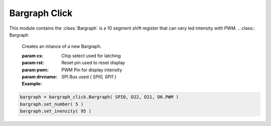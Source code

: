 .. module:: bargraph

*********
Bargraph Click
*********

This module contains the :class:`Bargraph` is a 10 segment shift register 
that can vary led intensity with PWM.
.. class:: Bargraph

    Creates an intance of a new Bargraph.

    :param cs: Chip select used for latching
    :param rst: Reset pin used to reset display
    :param pwm: PWM Pin for display intensity
    :param drvname: SPI Bus used `( SPI0, SPI1 )`

    :Example:

.. code-block:: python

    bargraph = bargraph_click.Bargraph( SPI0, D22, D21, D6.PWM )
    bargraph.set_number( 5 )
    bargraph.set_inensity( 95 )

    
.. method:: set_number( number )

        Writes number from 0 to 10 on display.

        
.. method:: set_inensity( percent)

        Set the intensity of the led display from 0 to 100 percent.
        
